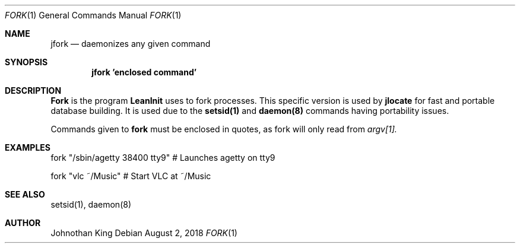 .\" Copyright (c) 2018 Johnothan King. All rights reserved.
.\"
.\" Permission is hereby granted, free of charge, to any person obtaining a copy
.\" of this software and associated documentation files (the "Software"), to deal
.\" in the Software without restriction, including without limitation the rights
.\" to use, copy, modify, merge, publish, distribute, sublicense, and/or sell
.\" copies of the Software, and to permit persons to whom the Software is
.\" furnished to do so, subject to the following conditions:
.\"
.\" The above copyright notice and this permission notice shall be included in all
.\" copies or substantial portions of the Software.
.\"
.\" THE SOFTWARE IS PROVIDED "AS IS", WITHOUT WARRANTY OF ANY KIND, EXPRESS OR
.\" IMPLIED, INCLUDING BUT NOT LIMITED TO THE WARRANTIES OF MERCHANTABILITY,
.\" FITNESS FOR A PARTICULAR PURPOSE AND NONINFRINGEMENT. IN NO EVENT SHALL THE
.\" AUTHORS OR COPYRIGHT HOLDERS BE LIABLE FOR ANY CLAIM, DAMAGES OR OTHER
.\" LIABILITY, WHETHER IN AN ACTION OF CONTRACT, TORT OR OTHERWISE, ARISING FROM,
.\" OUT OF OR IN CONNECTION WITH THE SOFTWARE OR THE USE OR OTHER DEALINGS IN THE
.\" SOFTWARE.
.\"
.Dd August 2, 2018
.Dt FORK 1
.Os
.Sh NAME
.Nm jfork
.Nd daemonizes any given command
.Sh SYNOPSIS
.Nm jfork 'enclosed command'
.Sh DESCRIPTION
.Nm Fork
is the program
.Nm LeanInit
uses to fork processes.
This specific version is used by
.Nm jlocate
for fast and portable database building.
It is used due to the
.Nm setsid(1)
and
.Nm daemon(8)
commands having portability issues.
.Pp
Commands given to
.Nm fork
must be enclosed in quotes, as fork will only read from
.Em argv[1].
.Sh EXAMPLES
fork "/sbin/agetty 38400 tty9" # Launches agetty on tty9

fork "vlc ~/Music" # Start VLC at ~/Music
.Sh SEE ALSO
setsid(1), daemon(8)
.Sh AUTHOR
Johnothan King
